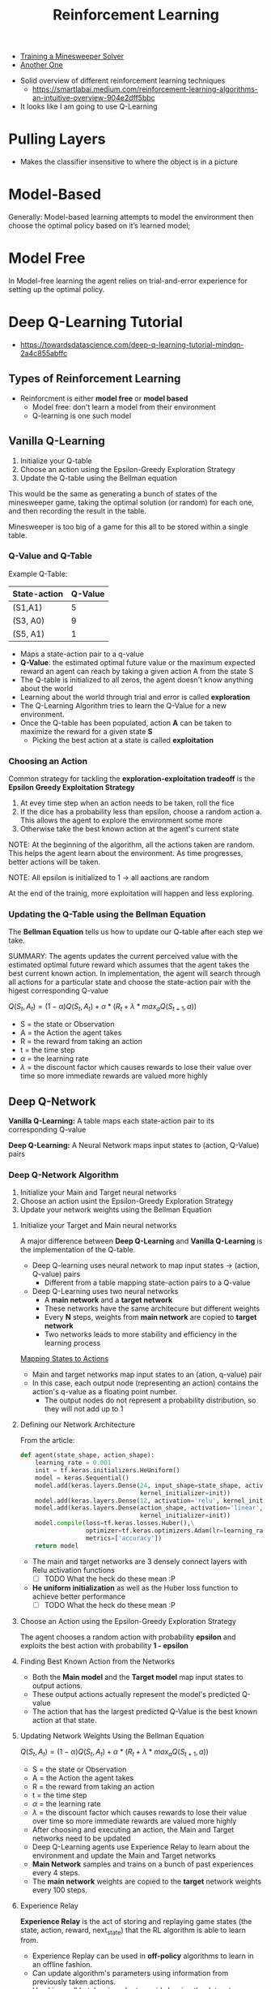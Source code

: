#+TITLE: Reinforcement Learning
#+OPTIONS: tex:t



- [[http://cs229.stanford.edu/proj2015/372_report.pdf][Training a Minesweeper Solver]]
- [[https://sdlee94.github.io/Minesweeper-AI-Reinforcement-Learning/][Another One]]



- Solid overview of different reinforcement learning techniques
  + https://smartlabai.medium.com/reinforcement-learning-algorithms-an-intuitive-overview-904e2dff5bbc

- It looks like I am going to use Q-Learning

* Pulling Layers
- Makes the classifier insensitive to where the object is in a picture
* Model-Based
Generally: Model-based learning attempts to model the environment then choose
the optimal policy based on it’s learned model;
* Model Free
In Model-free learning the agent relies on trial-and-error experience for
setting up the optimal policy.
* Deep Q-Learning Tutorial
- https://towardsdatascience.com/deep-q-learning-tutorial-mindqn-2a4c855abffc

** Types of Reinforcement Learning
- Reinforcment is either *model free* or *model based*
  + Model free: don't learn a model from their environment
  + Q-learning is one such model
** Vanilla Q-Learning
1. Initialize your Q-table
2. Choose an action using the Epsilon-Greedy Exploration Strategy
3. Update the Q-table using the Bellman equation

This would be the same as generating a bunch of states of the minesweeper game, taking the optimal solution (or random) for each one, and then recording the result in the table.

Minesweeper is too big of a game for this all to be stored within a single table.
*** Q-Value and Q-Table
Example Q-Table:

| State-action | Q-Value |
|--------------+---------|
| (S1,A1)      |       5 |
| (S3, A0)     |       9 |
| (S5, A1)     |       1 |

- Maps a state-action pair to a q-value
- *Q-Value*: the estimated optimal future value or the maximum expected reward an agent can reach by taking a given action A from the state S
- The Q-table is initialized to all zeros, the agent doesn't know anything about the world
- Learning about the world through trial and error is called *exploration*
- The Q-Learning Algorithm tries to learn the Q-Value for a new environment.
- Once the Q-table has been populated, action *A* can be taken to maximize the reward for a given state *S*
  + Picking the best action at a state is called *exploitation*
*** Choosing an Action
Common strategy for tackling the *exploration-exploitation tradeoff* is the *Epsilon Greedy Exploitation Strategy*

1. At evey time step when an action needs to be taken, roll the fice
2. If the dice has a probability less than epsilon, choose a random action
   a. This allows the agent to explore the environment some more
3. Otherwise take the best known action at the agent's current state


NOTE: At the beginning of the algorithm, all the actions taken are random. This helps the agent learn about the environment. As time progresses, better actions will be taken.

NOTE: All epsilon is initialized to 1 -> all aactions are random

At the end of the trainig, more exploitation will happen and less exploring.
*** Updating the Q-Table using the Bellman Equation
The *Bellman Equation* tells us how to update our Q-table after each step we take.

SUMMARY: The agents updates the current perceived value with the estimated optimal future reward which assumes that the agent takes the best current known action. In implementation, the agent will search through all actions for a particular state and choose the state-action pair with the higest corresponding Q-value

$Q(S_{t}, A_{t}) = (1 - \alpha)Q(S_{t}, A_{t}) + \alpha * (R_{t} + \lambda * max_{a}Q(S_{t+1}, a))$
- S = the state or Observation
- A = the Action the agent takes
- R = the reward from taking an action
- t = the time step
- $\alpha$ = the learning rate
- $\lambda$ = the discount factor which causes rewards to lose their value over time so more immediate rewards are valued more highly
** Deep Q-Network
*Vanilla Q-Learning:* A table maps each state-action pair to its corresponding Q-value

*Deep Q-Learning:* A Neural Network maps input states to (action, Q-Value) pairs

*** Deep Q-Network Algorithm
1. Initialize your Main and Target neural networks
2. Choose an action usint the Epsilon-Greedy Exploration Strategy
3. Update your network weights using the Bellman Equation
**** Initialize your Target and Main neural networks
A major difference between *Deep Q-Learning* and *Vanilla Q-Learning* is the implementation of the Q-table.

- Deep Q-learning uses neural network to map input states -> (action, Q-value) pairs
  + Different from a table mapping state-action pairs to a Q-value
- Deep Q-Learning uses two neural networks
  + A *main network* and a *target network*
  + These networks have the same architecure but different weights
  + Every *N* steps, weights from *main network* are copied to *target network*
  + Two networks leads to more stability and efficiency in the learning process

#+attr_html: :alt  :align left :class img
[[./images/MappingStatesToActions.png][Mapping States to Actions]]

- Main and target networks map input states to an (ation, q-value) pair
- In this case, each output node (representing an action) contains the action's q-value as a floating point number.
  + The output nodes do not represent a probability distribution, so they will not add up to 1
**** Defining our Network Architecture
From the article:
#+begin_src python
def agent(state_shape, action_shape):
    learning_rate = 0.001
    init = tf.keras.initializers.HeUniform()
    model = keras.Sequential()
    model.add(keras.layers.Dense(24, input_shape=state_shape, activation='relu',\
                                 kernel_initializer=init))
    model.add(keras.layers.Dense(12, activation='relu', kernel_initializer=init))
    model.add(keras.layers.Dense(action_shape, activation='linear',\
                                 kernel_initializer=init))
    model.compile(loss=tf.keras.losses.Huber(),\
                  optimizer=tf.keras.optimizers.Adam(lr=learning_rate),\
                  metrics=['accuracy'])
    return model
#+end_src

- The main and target networks are 3 densely connect layers with Relu activation functions
  + [ ] TODO What the heck do these mean :P
- *He uniform initialization* as well as the Huber loss function to achieve better performance
  + [ ] TODO What the heck do these mean :P
**** Choose an Action using the Epsilon-Greedy Exploration Strategy
The agent chooses a random action with probability *epsilon* and exploits the best action with probability *1 - epsilon*
**** Finding Best Known Action from the Networks
- Both the *Main model* and the *Target model* map input states to output actions.
- These output actions actually represent the model's predicted Q-value
- The action that has the largest predicted Q-Value is the best known action at that state.
**** Updating Network Weights Using the Bellman Equation
$Q(S_{t}, A_{t}) = (1 - \alpha)Q(S_{t}, A_{t}) + \alpha * (R_{t} + \lambda * max_{a}Q(S_{t+1}, a))$
- S = the state or Observation
- A = the Action the agent takes
- R = the reward from taking an action
- t = the time step
- $\alpha$ = the learning rate
- $\lambda$ = the discount factor which causes rewards to lose their value over time so more immediate rewards are valued more highly


- After choosing and executing an action, the Main and Target networks need to be updated
- Deep Q-Learning agents use Experience Relay to learn about the environment and update the Main and Target networks
- *Main Network* samples and trains on a bunch of past experiences every 4 steps.
- The *main network* weights are copied to the *target* network weights every 100 steps.
**** Experience Relay
*Experience Relay* is the act of storing and replaying game states (the state, action, reward, next_state) that the RL algorithm is able to learn from.

- Experience Replay can be used in *off-policy* algorithms to learn in an offline fashion.
- Can update algorithm's parameters using information from previously taken actions.
- Used in small batches in order to avoid skewing the dataset distribution of different states, actions, and next_states that the neural network will see.
**** Bellman Equation
- The agent still needs to update the model weights according to the Bellman Equation
- We want to replicate the Temporal Difference target operation using the network instead of a Q-table
- Adjust weights and update the new q-value


Temporal Difference Target:

$(R_{t} + \lambda * max_{a}Q(S_{t+1}, a))$
*** Tips and Tricks
1. Having the right model parameter update frequency is important
   a. Updating model weights too often -> slow learning
   b. The model weuight updates every 4 steps
2. Setting the correct frequency to copy weights from the Main Network to the Target network
   a. Can lead to instability
   b. Updating every 100 steps seemed to work relatively well
3. Using the Huber loss function instead of the Mean Squared Error loss function
   a. Outliers don't influence results as much with the Huber loss function
4. Right initialization strategy is important
   a. Using the He Initialization is a good initialization strategy
   b. For networks with the Relu activation function ^
* Plan
1. [X] Create Simulation
2. [ ] Create Rewards
3. [ ] Translate a Q-table to a neural network
4. [ ] Get it to run
* Ideas
- Instead of deep q-learning I could also train a classifier for a given square.
- Honestly, creating a classifier might be the move.
- Probe the frontier
  + For every uncovered square on the frontier, grab a 3x3 centered around it
  + Have the program get trained on these 3x3 boards
-
* Frontier Probing
- [[./images/3x3/full.png][Full Board]]
- I think this is the move
- Probe all the currently uncovered NUMBER squares
  + 3x3 around the number in question
- Setup a classifier for the squares
- Flag things that have a high likelihood of being a mine


- First square is random
- Probe Frontier Algorithm
  a. Look at all the uncovered NUMBER squares
     a. A set of actions can be taken, uncovering each of the 8 adjacent squares
     b. Account for FLAGS, this can be used to minimize the number at hand
     c. Create a PDF for the action set
        a. Values between 0 and 1, 0 for SAFE, 1 for MINE
        b. A Value of 0.5 means that it has no clue.
        c. A value of 0, means that the value is SAFE
        d. A value of 1, means that the value has a MINE
  b. Take a set of actions
     a. There will be squares with action values of 0 or 1
     b. FLAG everything that should be flagged
     c. UNCOVER everything that should be uncovered
     d. Take the BEST action otherwise
  c. Repeat
** Uncovered Square Probing
*** Hashtable Implementation
[[./images/3x3/5.png][Example]] -> "  1|112|1.1"

Flip the string around so that the hash table doesn't become MASSIVE
*** Finding Squares to Probe
To save on updating, only probe squares that have had a recent change.

Batches of actions are going to be taken. So throw everything into a queue and then process everything at once


- Initialize Queue
  + Queue is a set of coordinates
  + Repeats are not allowed

1. On flag
   a. Queue surrounding squares
   b. Subtract surrounding numbers
2. On flood uncover
   a. Queue number squares
3. Regular uncover
   a. Queue current number

*** Probing Uncovered Squares Images
  a. [[./images/3x3/full2.png]]
  b. [[./images/3x3/5.png]]
  c. [[./images/3x3/6.png]]
  d. [[./images/3x3/7.png]]
  e. [[./images/3x3/8.png]]
  f. [[./images/3x3/9.png]]
  g. [[./images/3x3/10.png]]
  h. [[./images/3x3/11.png]]
** Covered Squares
- [[./images/3x3/1.png][1]]
- [[./images/3x3/2.png][2]]
- [[./images/3x3/3.png][3]]
- [[./images/3x3/4.png][4]]

** Uncovered Squares
- [[./images/3x3/1.png][1]]
- [[./images/3x3/2.png][2]]
- [[./images/3x3/3.png][3]]
- [[./images/3x3/4.png][4]]
* Testing


Looks solid
--------
 1.
12.
...
  :  [None, None, None, None, None, None, None, None]
--------
xxx
 1.
12.
  :  [None, None, None, None, None, None, None, None]
--------
  1
112
...
  :  [None, None, None, None, None, None, None, None]
--------
x
x11
x..
  :  [None, None, None, None, None, None, None, None]
--------
